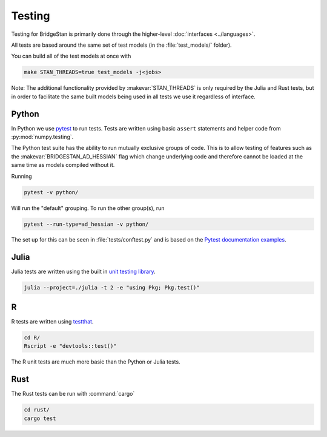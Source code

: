 Testing
=======

Testing for BridgeStan is primarily done through the higher-level :doc:`interfaces <../languages>`.

All tests are based around the same set of test models (in the :file:`test_models/` folder).

You can build all of the test models at once with

.. code-block:: shell

    make STAN_THREADS=true test_models -j<jobs>

Note: The additional functionality provided by
:makevar:`STAN_THREADS` is only required by the Julia and Rust tests,
but in order to facilitate the same built models being used in
all tests we use it regardless of interface.

Python
______

In Python we use `pytest <https://docs.pytest.org/en/7.2.x/>`__ to run tests. Tests
are written using basic ``assert`` statements and helper code from :py:mod:`numpy.testing`.

The Python test suite has the ability to run mutually exclusive groups of code. This is to allow
testing of features such as the :makevar:`BRIDGESTAN_AD_HESSIAN` flag which change underlying code and
therefore cannot be loaded at the same time as models compiled without it.

Running

.. code-block:: shell

    pytest -v python/

Will run the "default" grouping. To run the other group(s), run

.. code-block:: shell

    pytest --run-type=ad_hessian -v python/

The set up for this can be seen in :file:`tests/conftest.py` and is based on the
`Pytest documentation examples <https://docs.pytest.org/en/7.1.x/example/simple.html#control-skipping-of-tests-according-to-command-line-option>`__.

Julia
_____

Julia tests are written using the built in
`unit testing library <https://docs.julialang.org/en/v1/stdlib/Test/>`__.

.. code-block:: shell

    julia --project=./julia -t 2 -e "using Pkg; Pkg.test()"


R
_

R tests are written using `testthat <https://testthat.r-lib.org/>`__.

.. code-block:: shell

    cd R/
    Rscript -e "devtools::test()"

The R unit tests are much more basic than the Python or Julia tests.

Rust
_____

The Rust tests can be run with :command:`cargo`

.. code-block:: shell

    cd rust/
    cargo test
